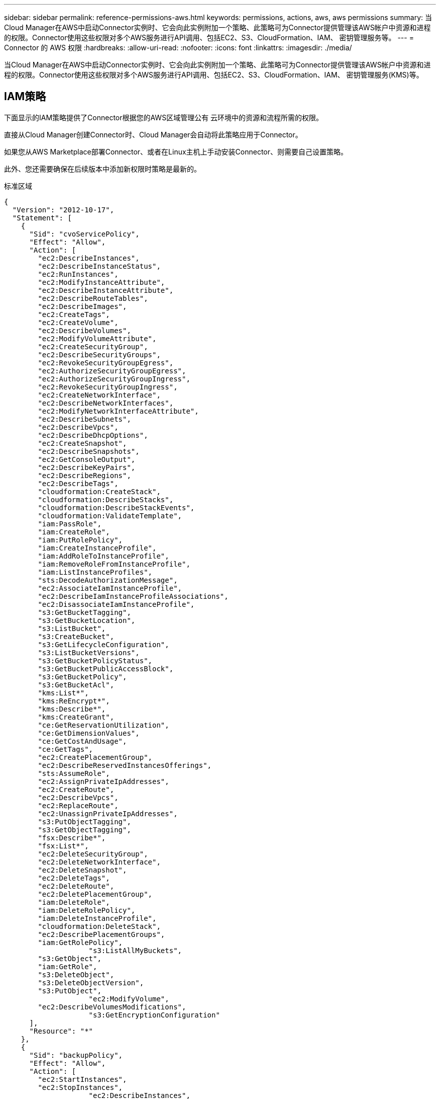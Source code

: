 ---
sidebar: sidebar 
permalink: reference-permissions-aws.html 
keywords: permissions, actions, aws, aws permissions 
summary: 当Cloud Manager在AWS中启动Connector实例时、它会向此实例附加一个策略、此策略可为Connector提供管理该AWS帐户中资源和进程的权限。Connector使用这些权限对多个AWS服务进行API调用、包括EC2、S3、CloudFormation、IAM、 密钥管理服务等。 
---
= Connector 的 AWS 权限
:hardbreaks:
:allow-uri-read: 
:nofooter: 
:icons: font
:linkattrs: 
:imagesdir: ./media/


[role="lead"]
当Cloud Manager在AWS中启动Connector实例时、它会向此实例附加一个策略、此策略可为Connector提供管理该AWS帐户中资源和进程的权限。Connector使用这些权限对多个AWS服务进行API调用、包括EC2、S3、CloudFormation、IAM、 密钥管理服务(KMS)等。



== IAM策略

下面显示的IAM策略提供了Connector根据您的AWS区域管理公有 云环境中的资源和流程所需的权限。

直接从Cloud Manager创建Connector时、Cloud Manager会自动将此策略应用于Connector。

如果您从AWS Marketplace部署Connector、或者在Linux主机上手动安装Connector、则需要自己设置策略。

此外、您还需要确保在后续版本中添加新权限时策略是最新的。

[role="tabbed-block"]
====
.标准区域
--
[source, json]
----
{
  "Version": "2012-10-17",
  "Statement": [
    {
      "Sid": "cvoServicePolicy",
      "Effect": "Allow",
      "Action": [
        "ec2:DescribeInstances",
        "ec2:DescribeInstanceStatus",
        "ec2:RunInstances",
        "ec2:ModifyInstanceAttribute",
        "ec2:DescribeInstanceAttribute",
        "ec2:DescribeRouteTables",
        "ec2:DescribeImages",
        "ec2:CreateTags",
        "ec2:CreateVolume",
        "ec2:DescribeVolumes",
        "ec2:ModifyVolumeAttribute",
        "ec2:CreateSecurityGroup",
        "ec2:DescribeSecurityGroups",
        "ec2:RevokeSecurityGroupEgress",
        "ec2:AuthorizeSecurityGroupEgress",
        "ec2:AuthorizeSecurityGroupIngress",
        "ec2:RevokeSecurityGroupIngress",
        "ec2:CreateNetworkInterface",
        "ec2:DescribeNetworkInterfaces",
        "ec2:ModifyNetworkInterfaceAttribute",
        "ec2:DescribeSubnets",
        "ec2:DescribeVpcs",
        "ec2:DescribeDhcpOptions",
        "ec2:CreateSnapshot",
        "ec2:DescribeSnapshots",
        "ec2:GetConsoleOutput",
        "ec2:DescribeKeyPairs",
        "ec2:DescribeRegions",
        "ec2:DescribeTags",
        "cloudformation:CreateStack",
        "cloudformation:DescribeStacks",
        "cloudformation:DescribeStackEvents",
        "cloudformation:ValidateTemplate",
        "iam:PassRole",
        "iam:CreateRole",
        "iam:PutRolePolicy",
        "iam:CreateInstanceProfile",
        "iam:AddRoleToInstanceProfile",
        "iam:RemoveRoleFromInstanceProfile",
        "iam:ListInstanceProfiles",
        "sts:DecodeAuthorizationMessage",
        "ec2:AssociateIamInstanceProfile",
        "ec2:DescribeIamInstanceProfileAssociations",
        "ec2:DisassociateIamInstanceProfile",
        "s3:GetBucketTagging",
        "s3:GetBucketLocation",
        "s3:ListBucket",
        "s3:CreateBucket",
        "s3:GetLifecycleConfiguration",
        "s3:ListBucketVersions",
        "s3:GetBucketPolicyStatus",
        "s3:GetBucketPublicAccessBlock",
        "s3:GetBucketPolicy",
        "s3:GetBucketAcl",
        "kms:List*",
        "kms:ReEncrypt*",
        "kms:Describe*",
        "kms:CreateGrant",
        "ce:GetReservationUtilization",
        "ce:GetDimensionValues",
        "ce:GetCostAndUsage",
        "ce:GetTags",
        "ec2:CreatePlacementGroup",
        "ec2:DescribeReservedInstancesOfferings",
        "sts:AssumeRole",
        "ec2:AssignPrivateIpAddresses",
        "ec2:CreateRoute",
        "ec2:DescribeVpcs",
        "ec2:ReplaceRoute",
        "ec2:UnassignPrivateIpAddresses",
        "s3:PutObjectTagging",
        "s3:GetObjectTagging",
        "fsx:Describe*",
        "fsx:List*",
        "ec2:DeleteSecurityGroup",
        "ec2:DeleteNetworkInterface",
        "ec2:DeleteSnapshot",
        "ec2:DeleteTags",
        "ec2:DeleteRoute",
        "ec2:DeletePlacementGroup",
        "iam:DeleteRole",
        "iam:DeleteRolePolicy",
        "iam:DeleteInstanceProfile",
        "cloudformation:DeleteStack",
        "ec2:DescribePlacementGroups",
        "iam:GetRolePolicy",
		    "s3:ListAllMyBuckets",
        "s3:GetObject",
        "iam:GetRole",
        "s3:DeleteObject",
        "s3:DeleteObjectVersion",
        "s3:PutObject",
		    "ec2:ModifyVolume",
        "ec2:DescribeVolumesModifications",
		    "s3:GetEncryptionConfiguration"
      ],
      "Resource": "*"
    },
    {
      "Sid": "backupPolicy",
      "Effect": "Allow",
      "Action": [
        "ec2:StartInstances",
        "ec2:StopInstances",
		    "ec2:DescribeInstances",
        "ec2:DescribeInstanceStatus",
        "ec2:RunInstances",
        "ec2:TerminateInstances",
        "ec2:DescribeInstanceAttribute",
        "ec2:DescribeImages",
        "ec2:CreateTags",
        "ec2:CreateVolume",
        "ec2:CreateSecurityGroup",
        "ec2:DescribeSubnets",
        "ec2:DescribeVpcs",
        "ec2:DescribeRegions",
        "cloudformation:CreateStack",
        "cloudformation:DeleteStack",
        "cloudformation:DescribeStacks",
        "kms:List*",
        "kms:Describe*",
        "ec2:describeVpcEndpoints",
        "kms:ListAliases",
        "athena:StartQueryExecution",
        "athena:GetQueryResults",
        "athena:GetQueryExecution",
        "athena:StopQueryExecution",
        "glue:CreateDatabase",
        "glue:CreateTable",
        "glue:BatchDeletePartition"
      ],
      "Resource": "*"
    },
    {
      "Sid": "backupS3Policy",
      "Effect": "Allow",
      "Action": [
        "s3:GetBucketLocation",
        "s3:ListAllMyBuckets",
        "s3:ListBucket",
        "s3:CreateBucket",
        "s3:GetLifecycleConfiguration",
        "s3:PutLifecycleConfiguration",
        "s3:PutBucketTagging",
        "s3:ListBucketVersions",
        "s3:GetBucketAcl",
        "s3:PutBucketPublicAccessBlock",
        "s3:GetObject",
        "s3:PutEncryptionConfiguration",
        "s3:DeleteObject",
        "s3:DeleteObjectVersion",
        "s3:ListBucketMultipartUploads",
        "s3:PutObject",
        "s3:PutBucketAcl",
        "s3:AbortMultipartUpload",
        "s3:ListMultipartUploadParts",
        "s3:DeleteBucket",
		    "s3:GetObjectVersionTagging",
			  "s3:GetObjectVersionAcl",
	   		"s3:GetObjectRetention",
	   		"s3:GetObjectTagging",
	   		"s3:GetObjectVersion",
	   		"s3:PutObjectVersionTagging",
	   		"s3:PutObjectRetention",
	   		"s3:DeleteObjectTagging",
	   		"s3:DeleteObjectVersionTagging",
	   		"s3:GetBucketObjectLockConfiguration",
	   		"s3:GetBucketVersioning",
	   		"s3:PutBucketObjectLockConfiguration",
	   		"s3:PutBucketVersioning",
	   		"s3:BypassGovernanceRetention"
      ],
      "Resource": [
        "arn:aws:s3:::netapp-backup-*"
      ]
    },
    {
      "Sid": "tagServicePolicy",
      "Effect": "Allow",
      "Action": [
        "ec2:CreateTags",
        "ec2:DeleteTags",
        "ec2:DescribeTags",
        "tag:getResources",
        "tag:getTagKeys",
        "tag:getTagValues",
        "tag:TagResources",
        "tag:UntagResources"
      ],
      "Resource": "*"
    },
    {
      "Sid": "fabricPoolS3Policy",
      "Effect": "Allow",
      "Action": [
        "s3:CreateBucket",
        "s3:GetLifecycleConfiguration",
        "s3:PutLifecycleConfiguration",
        "s3:PutBucketTagging",
        "s3:ListBucketVersions",
        "s3:GetBucketPolicyStatus",
        "s3:GetBucketPublicAccessBlock",
        "s3:GetBucketAcl",
        "s3:GetBucketPolicy",
        "s3:PutBucketPublicAccessBlock",
        "s3:DeleteBucket"
      ],
      "Resource": [
        "arn:aws:s3:::fabric-pool*"
      ]
    },
    {
      "Sid": "fabricPoolPolicy",
      "Effect": "Allow",
      "Action": [
        "ec2:DescribeRegions"
      ],
      "Resource": "*"
    },
    {
      "Effect": "Allow",
      "Action": [
        "ec2:StartInstances",
        "ec2:StopInstances",
        "ec2:TerminateInstances"
      ],
      "Condition": {
        "StringLike": {
          "ec2:ResourceTag/netapp-adc-manager": "*"
        }
      },
      "Resource": [
        "arn:aws:ec2:*:*:instance/*"
      ]
    },
    {
      "Effect": "Allow",
      "Action": [
        "ec2:StartInstances",
        "ec2:TerminateInstances",
        "ec2:AttachVolume",
        "ec2:DetachVolume"
      ],
      "Condition": {
        "StringLike": {
          "ec2:ResourceTag/GFCInstance": "*"
        }
      },
      "Resource": [
        "arn:aws:ec2:*:*:instance/*"
      ]
    },
    {
      "Effect": "Allow",
      "Action": [
        "ec2:StartInstances",
        "ec2:TerminateInstances",
        "ec2:AttachVolume",
        "ec2:DetachVolume",
        "ec2:StopInstances",
        "ec2:DeleteVolume"
      ],
      "Condition": {
        "StringLike": {
          "ec2:ResourceTag/WorkingEnvironment": "*"
        }
      },
      "Resource": [
        "arn:aws:ec2:*:*:instance/*"
      ]
    },
    {
      "Effect": "Allow",
      "Action": [
        "ec2:AttachVolume",
        "ec2:DetachVolume"
      ],
      "Resource": [
        "arn:aws:ec2:*:*:volume/*"
      ]
    },
	{
      "Effect": "Allow",
      "Action": [
        "ec2:DeleteVolume"
      ],
	  "Condition": {
        "StringLike": {
          "ec2:ResourceTag/WorkingEnvironment": "*"
        }
      },
      "Resource": [
        "arn:aws:ec2:*:*:volume/*"
      ]
    },
    {
      "Sid": "K8sServicePolicy",
      "Effect": "Allow",
      "Action": [
        "ec2:DescribeRegions",
        "eks:ListClusters",
        "eks:DescribeCluster",
		    "iam:GetInstanceProfiles"
      ],
      "Resource": "*"
    },
    {
      "Sid": "GFCservicePolicy",
      "Effect": "Allow",
      "Action": [
        "cloudformation:DescribeStacks",
        "cloudwatch:GetMetricStatistics",
        "cloudformation:ListStacks"
      ],
      "Resource": "*"
    }
  ]
}
----
--
.GovCloud (美国)地区
--
[source, json]
----
{
    "Version": "2012-10-17",
    "Statement": [
        {
            "Effect": "Allow",
            "Action": [
                "iam:ListInstanceProfiles",
                "iam:CreateRole",
                "iam:DeleteRole",
                "iam:PutRolePolicy",
                "iam:CreateInstanceProfile",
                "iam:DeleteRolePolicy",
                "iam:AddRoleToInstanceProfile",
                "iam:RemoveRoleFromInstanceProfile",
                "iam:DeleteInstanceProfile",
                "ec2:ModifyVolumeAttribute",
                "sts:DecodeAuthorizationMessage",
                "ec2:DescribeImages",
                "ec2:DescribeRouteTables",
                "ec2:DescribeInstances",
                "iam:PassRole",
                "ec2:DescribeInstanceStatus",
                "ec2:RunInstances",
                "ec2:ModifyInstanceAttribute",
                "ec2:CreateTags",
                "ec2:CreateVolume",
                "ec2:DescribeVolumes",
                "ec2:DeleteVolume",
                "ec2:CreateSecurityGroup",
                "ec2:DeleteSecurityGroup",
                "ec2:DescribeSecurityGroups",
                "ec2:RevokeSecurityGroupEgress",
                "ec2:AuthorizeSecurityGroupEgress",
                "ec2:AuthorizeSecurityGroupIngress",
                "ec2:RevokeSecurityGroupIngress",
                "ec2:CreateNetworkInterface",
                "ec2:DescribeNetworkInterfaces",
                "ec2:DeleteNetworkInterface",
                "ec2:ModifyNetworkInterfaceAttribute",
                "ec2:DescribeSubnets",
                "ec2:DescribeVpcs",
                "ec2:DescribeDhcpOptions",
                "ec2:CreateSnapshot",
                "ec2:DeleteSnapshot",
                "ec2:DescribeSnapshots",
                "ec2:StopInstances",
                "ec2:GetConsoleOutput",
                "ec2:DescribeKeyPairs",
                "ec2:DescribeRegions",
                "ec2:DeleteTags",
                "ec2:DescribeTags",
                "cloudformation:CreateStack",
                "cloudformation:DeleteStack",
                "cloudformation:DescribeStacks",
                "cloudformation:DescribeStackEvents",
                "cloudformation:ValidateTemplate",
                "s3:GetObject",
                "s3:ListBucket",
                "s3:ListAllMyBuckets",
                "s3:GetBucketTagging",
                "s3:GetBucketLocation",
                "s3:CreateBucket",
                "s3:GetBucketPolicyStatus",
                "s3:GetBucketPublicAccessBlock",
                "s3:GetBucketAcl",
                "s3:GetBucketPolicy",
                "kms:List*",
                "kms:ReEncrypt*",
                "kms:Describe*",
                "kms:CreateGrant",
                "ec2:AssociateIamInstanceProfile",
                "ec2:DescribeIamInstanceProfileAssociations",
                "ec2:DisassociateIamInstanceProfile",
                "ec2:DescribeInstanceAttribute",
                "ce:GetReservationUtilization",
                "ce:GetDimensionValues",
                "ce:GetCostAndUsage",
                "ce:GetTags",
                "ec2:CreatePlacementGroup",
                "ec2:DeletePlacementGroup"
            ],
            "Resource": "*"
        },
        {
            "Sid": "fabricPoolPolicy",
            "Effect": "Allow",
            "Action": [
                "s3:DeleteBucket",
                "s3:GetLifecycleConfiguration",
                "s3:PutLifecycleConfiguration",
                "s3:PutBucketTagging",
                "s3:ListBucketVersions",
                "s3:GetBucketPolicyStatus",
                "s3:GetBucketPublicAccessBlock",
                "s3:GetBucketAcl",
                "s3:GetBucketPolicy",
                "s3:PutBucketPublicAccessBlock"
            ],
            "Resource": [
                "arn:aws-us-gov:s3:::fabric-pool*"
            ]
        },
        {
            "Sid": "backupPolicy",
            "Effect": "Allow",
            "Action": [
                "s3:DeleteBucket",
                "s3:GetLifecycleConfiguration",
                "s3:PutLifecycleConfiguration",
                "s3:PutBucketTagging",
                "s3:ListBucketVersions",
                "s3:GetObject",
                "s3:ListBucket",
                "s3:ListAllMyBuckets",
                "s3:GetBucketTagging",
                "s3:GetBucketLocation",
                "s3:GetBucketPolicyStatus",
                "s3:GetBucketPublicAccessBlock",
                "s3:GetBucketAcl",
                "s3:GetBucketPolicy",
                "s3:PutBucketPublicAccessBlock"
            ],
            "Resource": [
                "arn:aws-us-gov:s3:::netapp-backup-*"
            ]
        },
        {
            "Effect": "Allow",
            "Action": [
                "ec2:StartInstances",
                "ec2:TerminateInstances",
                "ec2:AttachVolume",
                "ec2:DetachVolume"
            ],
            "Condition": {
                "StringLike": {
                    "ec2:ResourceTag/WorkingEnvironment": "*"
                }
            },
            "Resource": [
                "arn:aws-us-gov:ec2:*:*:instance/*"
            ]
        },
        {
            "Effect": "Allow",
            "Action": [
                "ec2:AttachVolume",
                "ec2:DetachVolume"
            ],
            "Resource": [
                "arn:aws-us-gov:ec2:*:*:volume/*"
            ]
        }
    ]
}
----
--
.C2S环境
--
[source, json]
----
{
    "Version": "2012-10-17",
    "Statement": [{
            "Effect": "Allow",
            "Action": [
                "ec2:DescribeInstances",
                "ec2:DescribeInstanceStatus",
                "ec2:RunInstances",
                "ec2:ModifyInstanceAttribute",
                "ec2:DescribeRouteTables",
                "ec2:DescribeImages",
                "ec2:CreateTags",
                "ec2:CreateVolume",
                "ec2:DescribeVolumes",
                "ec2:ModifyVolumeAttribute",
                "ec2:DeleteVolume",
                "ec2:CreateSecurityGroup",
                "ec2:DeleteSecurityGroup",
                "ec2:DescribeSecurityGroups",
                "ec2:RevokeSecurityGroupEgress",
                "ec2:RevokeSecurityGroupIngress",
                "ec2:AuthorizeSecurityGroupEgress",
                "ec2:AuthorizeSecurityGroupIngress",
                "ec2:CreateNetworkInterface",
                "ec2:DescribeNetworkInterfaces",
                "ec2:DeleteNetworkInterface",
                "ec2:ModifyNetworkInterfaceAttribute",
                "ec2:DescribeSubnets",
                "ec2:DescribeVpcs",
                "ec2:DescribeDhcpOptions",
                "ec2:CreateSnapshot",
                "ec2:DeleteSnapshot",
                "ec2:DescribeSnapshots",
                "ec2:GetConsoleOutput",
                "ec2:DescribeKeyPairs",
                "ec2:DescribeRegions",
                "ec2:DeleteTags",
                "ec2:DescribeTags",
                "cloudformation:CreateStack",
                "cloudformation:DeleteStack",
                "cloudformation:DescribeStacks",
                "cloudformation:DescribeStackEvents",
                "cloudformation:ValidateTemplate",
                "iam:PassRole",
                "iam:CreateRole",
                "iam:DeleteRole",
                "iam:PutRolePolicy",
                "iam:CreateInstanceProfile",
                "iam:DeleteRolePolicy",
                "iam:AddRoleToInstanceProfile",
                "iam:RemoveRoleFromInstanceProfile",
                "iam:DeleteInstanceProfile",
                "s3:GetObject",
                "s3:ListBucket",
                "s3:GetBucketTagging",
                "s3:GetBucketLocation",
                "s3:ListAllMyBuckets",
                "kms:List*",
                "kms:Describe*",
                "ec2:AssociateIamInstanceProfile",
                "ec2:DescribeIamInstanceProfileAssociations",
                "ec2:DisassociateIamInstanceProfile",
                "ec2:DescribeInstanceAttribute",
                "ec2:CreatePlacementGroup",
                "ec2:DeletePlacementGroup",
                "iam:ListinstanceProfiles"
            ],
            "Resource": "*"
        },
        {
            "Sid": "fabricPoolPolicy",
            "Effect": "Allow",
            "Action": [
                "s3:DeleteBucket",
                "s3:GetLifecycleConfiguration",
                "s3:PutLifecycleConfiguration",
                "s3:PutBucketTagging",
                "s3:ListBucketVersions"
            ],
            "Resource": [
                "arn:aws-iso:s3:::fabric-pool*"
            ]
        },
        {
            "Effect": "Allow",
            "Action": [
                "ec2:StartInstances",
                "ec2:StopInstances",
                "ec2:TerminateInstances",
                "ec2:AttachVolume",
                "ec2:DetachVolume"
            ],
            "Condition": {
                "StringLike": {
                    "ec2:ResourceTag/WorkingEnvironment": "*"
                }
            },
            "Resource": [
                "arn:aws-iso:ec2:*:*:instance/*"
            ]
        },
        {
            "Effect": "Allow",
            "Action": [
                "ec2:AttachVolume",
                "ec2:DetachVolume"
            ],
            "Resource": [
                "arn:aws-iso:ec2:*:*:volume/*"
            ]
        }
    ]
}
----
--
====


== 如何使用AWS权限

以下各节介绍了如何对每个NetApp云服务使用权限。如果您的公司策略规定仅在需要时提供权限、则此信息会很有用。



=== AppTemplate标记

在使用AppTemplate标记服务时、Connector会发出以下API请求来管理AWS资源上的标记：

* EC2：CreateTags
* EC2：DeleteTags
* EC2：Describe标记
* 标记：getResources
* 标记：getTag密钥
* 标记：getTagValues
* 标记：标记资源
* 标记：未标记资源




=== 云备份

Connector会发出以下API请求来部署Cloud Backup的还原实例：

* EC2：StartInstances
* EC2：StopInstances
* EC2：Describe实例
* EC2：Describe实例状态
* EC2：RunInstances
* EC2：终端状态
* EC2：Describe实例属性
* EC2：Describe
* EC2：CreateTags
* EC2：CreateVolume
* EC2：CreateSecurityGroup
* EC2：Describe子网
* EC2：Describe
* EC2：Describe注册
* CloudFormation：CreateStack
* CloudFormation：DeleteStack
* CloudFormation：Describe堆栈


Connector会发出以下API请求来管理Amazon S3中的备份：

* S3 ： GetBucketLocation
* S3 ： ListAllMy桶
* S3 ： ListBucket
* S3 ： CreateBucket
* S3 ： GetLifeycleConfiguration
* S3 ： PutLifeycleConfiguration
* S3 ： PutBucketTagging
* S3 ： ListBucketVersions
* S3 ： GetBucketAcl
* S3：PutBucketPublicAccessBlock
* 公里：列表*
* 公里：描述*
* S3 ： GetObject
* EC2：介绍VpcEndpoints
* Kms：ListAliases
* S3 ： PutEncryptionConfiguration


在使用搜索和还原方法还原卷和文件时、Connector会发出以下API请求：

* S3 ： CreateBucket
* S3 ： DeleteObject
* S3 ： DeleteObjectVersion
* S3 ： GetBucketAcl
* S3 ： ListBucket
* S3 ： ListBucketVersions
* S3 ： ListBucketMultipartUploads
* S3 ： PutObject
* S3：PutBucketAcl
* S3 ： PutLifeycleConfiguration
* S3：PutBucketPublicAccessBlock
* S3 ： AbortMultipartUpload
* S3 ： ListMultipartUploadPart
* Athena：StartQueryExecutionc
* Athena：GetQueryResults
* Athena：GetQueryExecution
* Athena：StopQueryExecution
* 胶水：CreateDatabase
* 胶水：CreateTable
* 粘附：BatechDelete分区


在对卷备份使用DataLock和勒索软件保护时、Connector会发出以下API请求：

* S3 ： GetObjectVersionTagging
* S3 ： GetBucketObjectLockConfiguration
* S3：GetObjectVersionAcl
* S3 ： PutObjectTagging
* S3 ： DeleteObject
* S3 ： DeleteObjectTagging
* S3 ： GetObjectRetention
* S3 ： DeleteObjectVersionTagging
* S3 ： PutObject
* S3 ： GetObject
* S3 ： PutBucketObjectLockConfiguration
* S3 ： GetLifeycleConfiguration
* S3：ListBucketByTags
* S3 ： GetBucketTagging
* S3 ： DeleteObjectVersion
* S3 ： ListBucketVersions
* S3 ： ListBucket
* S3 ： PutBucketTagging
* S3 ： GetObjectTagging
* S3 ： PutBucketVersioning
* S3 ： PutObjectVersionTagging
* S3 ： GetBucketVersioning
* S3 ： GetBucketAcl
* S3：BypassGovernanceRetention
* S3 ： PutObjectRetention
* S3 ： GetBucketLocation
* S3 ： GetObjectVersion




=== 云数据感知

Connector发出以下API请求以部署Cloud Data sense实例：

* EC2：Describe实例
* EC2：Describe实例状态
* EC2：RunInstances
* EC2：终端状态
* EC2：CreateTags
* EC2：CreateVolume
* EC2：Attach卷
* EC2：CreateSecurityGroup
* EC2：DeleteSecurityGroup
* EC2：Describe安全性组
* EC2：CreateNetworkInterface
* EC2：Describe网络接口
* EC2：DeleteNetworkInterface
* EC2：Describe子网
* EC2：Describe
* EC2：CreateSnapshot
* EC2：Describe注册
* CloudFormation：CreateStack
* CloudFormation：DeleteStack
* CloudFormation：Describe堆栈
* CloudFormation：Describe StackEvents
* IAM：AddRoleToInstanceProfile
* EC2：AssociateIamInstanceProfile
* EC2：Describe IamInstanceProfileAssociations


在使用Cloud Data sense时、Connector会发出以下API请求来扫描S3存储分段：

* IAM：AddRoleToInstanceProfile
* EC2：AssociateIamInstanceProfile
* EC2：Describe IamInstanceProfileAssociations
* S3 ： GetBucketTagging
* S3 ： GetBucketLocation
* S3 ： ListAllMy桶
* S3 ： ListBucket
* S3：GetBucketPolicyStatus
* S3 ： GetBucketPolicy
* S3 ： GetBucketAcl
* S3 ： GetObject
* IAM：GetRole
* S3 ： DeleteObject
* S3 ： DeleteObjectVersion
* S3 ： PutObject
* STS：AssumeRole




=== 云分层

在使用Cloud Tiering时、Connector会发出以下API请求、将数据分层到Amazon S3。

[cols="3*"]
|===
| Action | 用于设置？ | 用于日常操作？ 


| S3 ： CreateBucket | 是的。 | 否 


| S3 ： PutLifeycleConfiguration | 是的。 | 否 


| S3 ： GetLifeycleConfiguration | 是的。 | 是的。 


| EC2：Describe注册 | 是的。 | 是的。 
|===


=== Cloud Volumes ONTAP

Connector会发出以下API请求、以便在AWS中部署和管理Cloud Volumes ONTAP。

[cols="5*"]
|===
| 目的 | Action | 用于部署？ | 用于日常操作？ | 用于删除？ 


.13+| 创建和管理Cloud Volumes ONTAP 实例的IAM角色和实例配置文件 | IAM：ListInstanceProfile | 是的。 | 是的。 | 否 


| IAM：CreateRole | 是的。 | 否 | 否 


| IAM：DeleteRole | 否 | 是的。 | 是的。 


| IAM：PutRolePolicy | 是的。 | 否 | 否 


| IAM：CreateInstanceProfile | 是的。 | 否 | 否 


| IAM：DeleteRolePolicy | 否 | 是的。 | 是的。 


| IAM：AddRoleToInstanceProfile | 是的。 | 否 | 否 


| IAM：RemoveRoleFromInstanceProfile | 否 | 是的。 | 是的。 


| IAM：DeleteInstanceProfile | 否 | 是的。 | 是的。 


| IAM：PassRole | 是的。 | 否 | 否 


| EC2：AssociateIamInstanceProfile | 是的。 | 是的。 | 否 


| EC2：Describe IamInstanceProfileAssociations | 是的。 | 是的。 | 否 


| EC2：DisassociateIamInstanceProfile | 否 | 是的。 | 否 


| 对授权状态消息进行解码 | STS：DecodeAuthorizationMessage | 是的。 | 是的。 | 否 


| 描述可供帐户使用的指定映像(AMI) | EC2：Describe | 是的。 | 是的。 | 否 


| 描述VPC中的路由表(仅HA对需要) | EC2：Describe RouteTables | 是的。 | 否 | 否 


.7+| 停止、启动和监控实例 | EC2：StartInstances | 是的。 | 是的。 | 否 


| EC2：StopInstances | 是的。 | 是的。 | 否 


| EC2：Describe实例 | 是的。 | 是的。 | 否 


| EC2：Describe实例状态 | 是的。 | 是的。 | 否 


| EC2：RunInstances | 是的。 | 否 | 否 


| EC2：终端状态 | 否 | 否 | 是的。 


| EC2：ModifyInstance属性 | 否 | 是的。 | 否 


| 验证是否已为支持的实例类型启用增强型网络连接 | EC2：Describe实例属性 | 否 | 是的。 | 否 


| 使用"WorkingEnvironment"和"WorkingEnvironmentId"标记标记资源、用于维护和成本分配 | EC2：CreateTags | 是的。 | 是的。 | 否 


.6+| 管理Cloud Volumes ONTAP 用作后端存储的EBS卷 | EC2：CreateVolume | 是的。 | 是的。 | 否 


| EC2：Describe卷 | 是的。 | 是的。 | 是的。 


| EC2：ModifyVolumeAttribute | 否 | 是的。 | 是的。 


| EC2：Attach卷 | 是的。 | 是的。 | 否 


| EC2：DeleteVolume | 否 | 是的。 | 是的。 


| EC2：分离卷 | 否 | 是的。 | 是的。 


.7+| 创建和管理Cloud Volumes ONTAP 的安全组 | EC2：CreateSecurityGroup | 是的。 | 否 | 否 


| EC2：DeleteSecurityGroup | 否 | 是的。 | 是的。 


| EC2：Describe安全性组 | 是的。 | 是的。 | 是的。 


| EC2：RevokeSecurityGroupEgress | 是的。 | 否 | 否 


| EC2：AuthorizeSecurityGroupEgress | 是的。 | 否 | 否 


| EC2：AuthorizeSecurityGroupIngress | 是的。 | 否 | 否 


| EC2：RevokeSecurityGroupIngress | 是的。 | 是的。 | 否 


.4+| 在目标子网中为Cloud Volumes ONTAP 创建和管理网络接口 | EC2：CreateNetworkInterface | 是的。 | 否 | 否 


| EC2：Describe网络接口 | 是的。 | 是的。 | 否 


| EC2：DeleteNetworkInterface | 否 | 是的。 | 是的。 


| EC2：ModifyNetworkInterfaceAttribute | 否 | 是的。 | 否 


.2+| 获取目标子网和安全组的列表 | EC2：Describe子网 | 是的。 | 是的。 | 否 


| EC2：Describe | 是的。 | 是的。 | 否 


| 获取DNS服务器和Cloud Volumes ONTAP 实例的默认域名 | EC2：Describe DhcpOptions | 是的。 | 否 | 否 


.3+| 为Cloud Volumes ONTAP 的EBS卷创建快照 | EC2：CreateSnapshot | 是的。 | 是的。 | 否 


| EC2：DeleteSnapshot | 否 | 是的。 | 是的。 


| EC2：Describe Snapshot | 否 | 是的。 | 否 


| 捕获附加到AutoSupport 消息的Cloud Volumes ONTAP 控制台 | EC2：GetConsoleOutput | 是的。 | 是的。 | 否 


| 获取可用密钥对的列表 | EC2：Describe KeyPairs | 是的。 | 否 | 否 


| 获取可用AWS区域的列表 | EC2：Describe注册 | 是的。 | 是的。 | 否 


.2+| 管理与Cloud Volumes ONTAP 实例关联的资源的标记 | EC2：DeleteTags | 否 | 是的。 | 是的。 


| EC2：Describe标记 | 否 | 是的。 | 否 


.5+| 为AWS CloudFormation模板创建和管理堆栈 | CloudFormation：CreateStack | 是的。 | 否 | 否 


| CloudFormation：DeleteStack | 是的。 | 否 | 否 


| CloudFormation：Describe堆栈 | 是的。 | 是的。 | 否 


| CloudFormation：Describe StackEvents | 是的。 | 否 | 否 


| CloudFormation：验证模板 | 是的。 | 否 | 否 


.15+| 创建和管理Cloud Volumes ONTAP 系统用作数据分层容量层的S3存储分段 | S3 ： CreateBucket | 是的。 | 是的。 | 否 


| S3 ： DeleteBucket | 否 | 是的。 | 是的。 


| S3 ： GetLifeycleConfiguration | 否 | 是的。 | 否 


| S3 ： PutLifeycleConfiguration | 否 | 是的。 | 否 


| S3 ： PutBucketTagging | 否 | 是的。 | 否 


| S3 ： ListBucketVersions | 否 | 是的。 | 否 


| S3：GetBucketPolicyStatus | 否 | 是的。 | 否 


| S3：GetBucketPublicAccessBlock | 否 | 是的。 | 否 


| S3 ： GetBucketAcl | 否 | 是的。 | 否 


| S3 ： GetBucketPolicy | 否 | 是的。 | 否 


| S3：PutBucketPublicAccessBlock | 否 | 是的。 | 否 


| S3 ： GetBucketTagging | 否 | 是的。 | 否 


| S3 ： GetBucketLocation | 否 | 是的。 | 否 


| S3 ： ListAllMy桶 | 否 | 否 | 否 


| S3 ： ListBucket | 否 | 是的。 | 否 


.4+| 使用AWS密钥管理服务(KMS)对Cloud Volumes ONTAP 启用数据加密 | 公里：列表* | 是的。 | 是的。 | 否 


| kms：重新加密* | 是的。 | 否 | 否 


| 公里：描述* | 是的。 | 是的。 | 否 


| 公里：CreateGrant | 是的。 | 是的。 | 否 


.4+| 获取Cloud Volumes ONTAP 的AWS成本数据 | CE：GetReservationUtilization | 否 | 是的。 | 否 


| CE：GetDimensionValues | 否 | 是的。 | 否 


| CE：GetCostAndUsage | 否 | 是的。 | 否 


| CE：GetTags | 否 | 是的。 | 否 


.2+| 在一个AWS可用性区域中为两个HA节点和调解器创建和管理一个AWS分布式放置组 | EC2：CreatePlacementGroup | 是的。 | 否 | 否 


| EC2：DeletePlacementGroup | 否 | 是的。 | 是的。 


.2+| 创建报告 | FSX：描述* | 否 | 是的。 | 否 


| FSX：List* | 否 | 是的。 | 否 


.2+| 创建和管理支持Amazon EBS弹性卷功能的聚合 | EC2：Describe卷修改 | 否 | 是的。 | 否 


| EC2：ModifyVolume | 否 | 是的。 | 否 
|===


=== 全局文件缓存

Connector会发出以下API请求、以便在部署期间部署全局文件缓存实例：

* CloudFormation：Describe堆栈
* CloudWatch：GetMetricStatistics
* CloudFormation：ListStack




=== 适用于 ONTAP 的 FSX

连接器会发出以下API请求来发现和管理适用于ONTAP 的FSX：

* EC2：Describe实例
* EC2：Describe实例状态
* EC2：Describe实例属性
* EC2：Describe RouteTables
* EC2：Describe
* EC2：CreateTags
* EC2：Describe卷
* EC2：Describe安全性组
* EC2：Describe网络接口
* EC2：Describe子网
* EC2：Describe
* EC2：Describe DhcpOptions
* EC2：Describe Snapshot
* EC2：Describe KeyPairs
* EC2：Describe注册
* EC2：Describe标记
* EC2：Describe IamInstanceProfileAssociations
* EC2：Describe保留实例服务
* EC2：介绍VpcEndpoints
* EC2：Describe
* EC2：Describe卷修改
* EC2：Describe PlacementGroup
* 公里：列表*
* 公里：描述*
* 公里：CreateGrant
* Kms：ListAliases
* FSX：描述*
* FSX：List*




=== Kubernetes

Connector会发出以下API请求来发现和管理Amazon EKS集群：

* EC2：Describe注册
* EKS：ListClusters
* EKS：Describe集群
* IAM：GetInstanceProfile




=== S3存储分段发现

Connector会发出以下API请求来发现Amazon S3存储分段：

S3 ： GetEncryptionConfiguration
